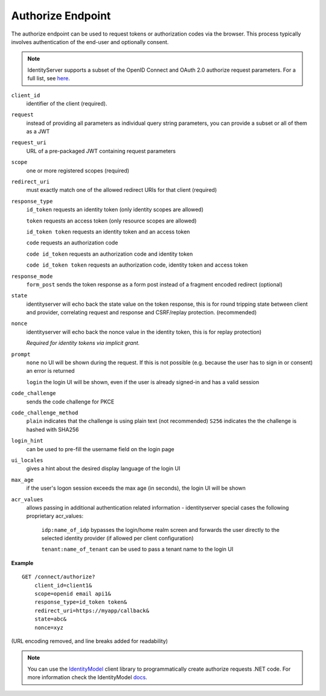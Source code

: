 Authorize Endpoint
==================

The authorize endpoint can be used to request tokens or authorization codes via the browser.
This process typically involves authentication of the end-user and optionally consent.

.. Note:: IdentityServer supports a subset of the OpenID Connect and OAuth 2.0 authorize request parameters. For a full list, see `here <https://openid.net/specs/openid-connect-core-1_0.html#AuthRequest>`_.

``client_id``
    identifier of the client (required).
``request``
    instead of providing all parameters as individual query string parameters, you can provide a subset or all of them as a JWT
``request_uri``
    URL of a pre-packaged JWT containing request parameters
``scope``
    one or more registered scopes (required)
``redirect_uri`` 
    must exactly match one of the allowed redirect URIs for that client (required)
``response_type`` 
    ``id_token`` requests an identity token (only identity scopes are allowed)

    ``token`` requests an access token (only resource scopes are allowed)

    ``id_token token`` requests an identity token and an access token

    ``code`` requests an authorization code

    ``code id_token`` requests an authorization code and identity token

    ``code id_token token`` requests an authorization code, identity token and access token
    
``response_mode``
    ``form_post`` sends the token response as a form post instead of a fragment encoded redirect (optional)
``state`` 
    identityserver will echo back the state value on the token response, 
    this is for round tripping state between client and provider, correlating request and response and CSRF/replay protection. (recommended)
``nonce`` 
    identityserver will echo back the nonce value in the identity token, this is for replay protection)

    *Required for identity tokens via implicit grant.*
``prompt``
    ``none`` no UI will be shown during the request. If this is not possible (e.g. because the user has to sign in or consent) an error is returned
    
    ``login`` the login UI will be shown, even if the user is already signed-in and has a valid session
``code_challenge``
    sends the code challenge for PKCE
``code_challenge_method``
    ``plain`` indicates that the challenge is using plain text (not recommended)
    ``S256`` indicates the the challenge is hashed with SHA256
``login_hint``
    can be used to pre-fill the username field on the login page
``ui_locales``
    gives a hint about the desired display language of the login UI
``max_age``
    if the user's logon session exceeds the max age (in seconds), the login UI will be shown
``acr_values``
    allows passing in additional authentication related information - identityserver special cases the following proprietary acr_values:
        
        ``idp:name_of_idp`` bypasses the login/home realm screen and forwards the user directly to the selected identity provider (if allowed per client configuration)
        
        ``tenant:name_of_tenant`` can be used to pass a tenant name to the login UI

**Example**

::

    GET /connect/authorize?
        client_id=client1&
        scope=openid email api1&
        response_type=id_token token&
        redirect_uri=https://myapp/callback&
        state=abc&
        nonce=xyz 

(URL encoding removed, and line breaks added for readability)

.. Note:: You can use the `IdentityModel <https://github.com/IdentityModel/IdentityModel2>`_ client library to programmatically create authorize requests .NET code. For more information check the IdentityModel `docs <https://identitymodel.readthedocs.io/en/latest/client/authorize.html>`_.
